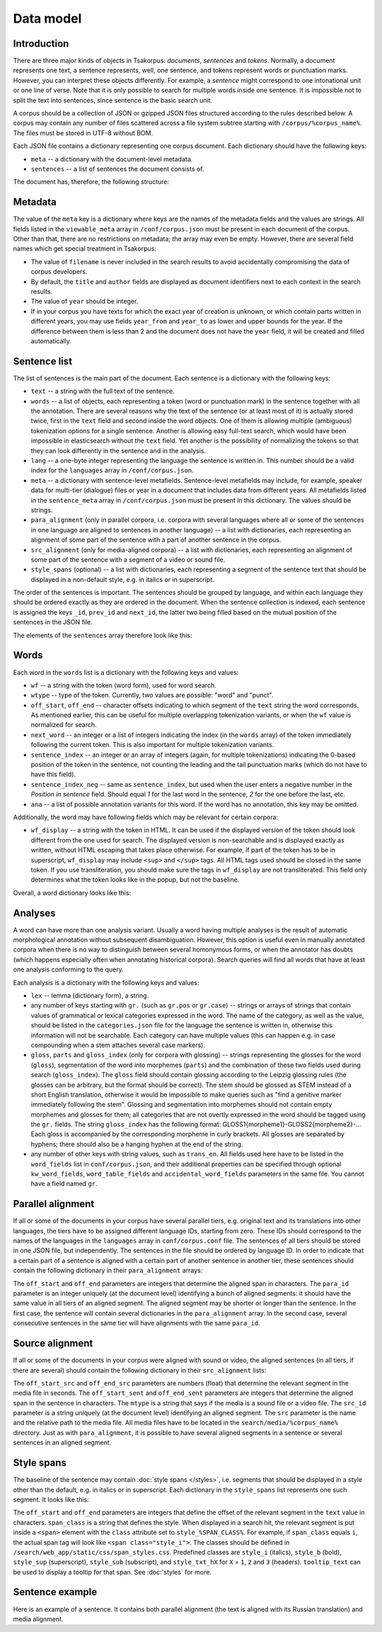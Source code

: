 Data model
==========

Introduction
------------

There are three major kinds of objects in Tsakorpus: *documents*, *sentences* and *tokens*. Normally, a document represents one text, a sentence represents, well, one sentence, and tokens represent words or punctuation marks. However, you can interpret these objects differently. For example, a *sentence* might correspond to one intonational unit or one line of verse. Note that it is only possible to search for multiple words inside one sentence. It is impossible not to split the text into sentences, since sentence is the basic search unit.

A corpus should be a collection of JSON or gzipped JSON files structured according to the rules described below. A corpus may contain any number of files scattered across a file system subtree starting with ``/corpus/%corpus_name%``. The files must be stored in UTF-8 without BOM.

Each JSON file contains a dictionary representing one corpus document. Each dictionary should have the following keys:

- ``meta`` -- a dictionary with the document-level metadata.
- ``sentences`` -- a list of sentences the document consists of.

The document has, therefore, the following structure:

.. code-block:: javascript
  :linenos:

  {
    "meta": {...},
    "sentences": [...]
  }

Metadata
--------

The value of the ``meta`` key is a dictionary where keys are the names of the metadata fields and the values are strings. All fields listed in the ``viewable_meta`` array in ``/conf/corpus.json`` must be present in each document of the corpus. Other than that, there are no restrictions on metadata; the array may even be empty. However, there are several field names which get special treatment in Tsakorpus:

- The value of ``filename`` is never included in the search results to avoid accidentally compromising the data of corpus developers.
- By default, the ``title`` and ``author`` fields are displayed as document identifiers next to each context in the search results.
- The value of ``year`` should be integer.
- If in your corpus you have texts for which the exact year of creation is unknown, or which contain parts written in different years, you may use fields ``year_from`` and ``year_to`` as lower and upper bounds for the year. If the difference between them is less than 2 and the document does not have the ``year`` field, it will be created and filled automatically.

Sentence list
-------------

The list of sentences is the main part of the document. Each sentence is a dictionary with the following keys:

- ``text`` -- a string with the full text of the sentence.
- ``words`` -- a list of objects, each representing a token (word or punctuation mark) in the sentence together with all the annotation. There are several reasons why the text of the sentence (or at least most of it) is actually stored twice, first in the ``text`` field and second inside the word objects. One of them is allowing multiple (ambiguous) tokenization options for a single sentence. Another is allowing easy full-text search, which would have been impossible in elasticsearch without the ``text`` field. Yet another is the possibility of normalizing the tokens so that they can look differently in the sentence and in the analysis.
- ``lang`` -- a one-byte integer representing the language the sentence is written in. This number should be a valid index for the ``languages`` array in ``/conf/corpus.json``.
- ``meta`` -- a dictionary with sentence-level metafields. Sentence-level metafields may include, for example, speaker data for multi-tier (dialogue) files or year in a document that includes data from different years. All metafields listed in the ``sentence_meta`` array in ``/conf/corpus.json`` must be present in this dictionary. The values should be strings.
- ``para_alignment`` (only in parallel corpora, i.e. corpora with several languages where all or some of the sentences in one language are aligned to sentences in another language) -- a list with dictionaries, each representing an alignment of some part of the sentence with a part of another sentence in the corpus.
- ``src_alignment`` (only for media-aligned corpora) -- a list with dictionaries, each representing an alignment of some part of the sentence with a segment of a video or sound file.
- ``style_spans`` (optional) -- a list with dictionaries, each representing a segment of the sentence text that should be displayed in a non-default style, e.g. in italics or in superscript.

The order of the sentences is important. The sentences should be grouped by language, and within each language they should be ordered exactly as they are ordered in the document. When the sentence collection is indexed, each sentence is assigned the keys ``_id``, ``prev_id`` and ``next_id``, the latter two being filled based on the mutual position of the sentences in the JSON file.

The elements of the ``sentences`` array therefore look like this:

.. code-block:: javascript
  :linenos:

  {
    "text": "...",
    "words": [...],
    "lang": ...,
    "meta": {...},
    "para_alignment": [...],
    "src_alignment": [...],
    "style_spans": [...]
  }

Words
-----

Each word in the ``words`` list is a dictionary with the following keys and values:

- ``wf`` -- a string with the token (word form), used for word search.
- ``wtype`` -- type of the token. Currently, two values are possible: "word" and "punct".
- ``off_start``, ``off_end`` -- character offsets indicating to which segment of the ``text`` string the word corresponds. As mentioned earlier, this can be useful for multiple overlapping tokenization variants, or when the ``wf`` value is normalized for search.
- ``next_word`` -- an integer or a list of integers indicating the index (in the ``words`` array) of the token immediately following the current token. This is also important for multiple tokenization variants.
- ``sentence_index`` -- an integer or an array of integers (again, for multiple tokenizations) indicating the 0-based position of the token in the sentence, not counting the leading and the tail punctuation marks (which do not have to have this field).
- ``sentence_index_neg`` -- same as ``sentence_index``, but used when the user enters a negative number in the *Position in sentence* field. Should equal *1* for the last word in the sentence, *2* for the one before the last, etc.
- ``ana`` -- a list of possible annotation variants for this word. If the word has no annotation, this key may be omitted.

Additionally, the word may have following fields which may be relevant for certain corpora:

- ``wf_display`` -- a string with the token in HTML. It can be used if the displayed version of the token should look different from the one used for search. The displayed version is non-searchable and is displayed exactly as written, without HTML escaping that takes place otherwise. For example, if part of the token has to be in superscript, ``wf_display`` may include ``<sup>`` and ``</sup>`` tags. All HTML tags used should be closed in the same token. If you use transliteration, you should make sure the tags in ``wf_display`` are not transliterated. This field only determines what the token looks like in the popup, but not the baseline.

Overall, a word dictionary looks like this:

.. code-block:: javascript
  :linenos:

  {
    "wf": "...",
    "wf_display": "...",   // optional
    "wtype": "word|punct",
    "off_start": ...,
    "off_end": ...,
    "next_word": ...,
    "sentence_index": ...,
    "sentence_index_neg": ...,
    "ana": [...]           // optional
  }


Analyses
--------

A word can have more than one analysis variant. Usually a word having multiple analyses is the result of automatic morphological annotation without subsequent disambiguation. However, this option is useful even in manually annotated corpora when there is no way to distinguish between several homonymous forms, or when the annotator has doubts (which happens especially often when annotating historical corpora). Search queries will find all words that have at least one analysis conforming to the query.

Each analysis is a dictionary with the following keys and values:

- ``lex`` -- lemma (dictionary form), a string.
- any number of keys starting with ``gr.`` (such as ``gr.pos`` or ``gr.case``) -- strings or arrays of strings that contain values of grammatical or lexical categories expressed in the word. The name of the category, as well as the value, should be listed in the ``categories.json`` file for the language the sentence is written in, otherwise this information will not be searchable. Each category can have multiple values (this can happen e.g. in case compounding when a stem attaches several case markers).
- ``gloss``, ``parts`` and ``gloss_index`` (only for corpora with glossing) -- strings representing the glosses for the word (``gloss``), segmentation of the word into morphemes (``parts``) and the combination of these two fields used during search (``gloss_index``). The ``gloss`` field should contain glossing according to the Leipzig glossing rules (the glosses can be arbitrary, but the format should be correct). The stem should be glossed as STEM instead of a short English translation, otherwise it would be impossible to make queries such as "find a genitive marker immediately following the stem". Glossing and segmentation into morphemes should not contain empty morphemes and glosses for them; all categories that are not overtly expressed in the word should be tagged using the ``gr.`` fields. The string ``gloss_index`` has the following format: GLOSS1{morpheme1}-GLOSS2{morpheme2}-... Each gloss is accompanied by the corresponding morpheme in curly brackets. All glosses are separated by hyphens; there should also be a hanging hyphen at the end of the string.
- any number of other keys with string values, such as ``trans_en``. All fields used here have to be listed in the ``word_fields`` list in ``conf/corpus.json``, and their additional properties can be specified through optional ``kw_word_fields``, ``word_table_fields`` and ``accidental_word_fields`` parameters in the same file. You cannot have a field named ``gr``.

Parallel alignment
------------------

If all or some of the documents in your corpus have several parallel tiers, e.g. original text and its translations into other languages, the tiers have to be assigned different language IDs, starting from zero. These IDs should correspond to the names of the languages in the ``languages`` array in ``conf/corpus.conf`` file. The sentences of all tiers should be stored in one JSON file, but independently. The sentences in the file should be ordered by language ID. In order to indicate that a certain part of a sentence is aligned with a certain part of another sentence in another tier, these sentences should contain the following dictionary in their ``para_alignment`` arrays:

.. code-block:: javascript
  :linenos:

  {
    "off_start": ...,
    "off_end": ...,
    "para_id": ...
  }

The ``off_start`` and ``off_end`` parameters are integers that determine the aligned span in characters. The ``para_id`` parameter is an integer uniquely (at the document level) identifying a bunch of aligned segments: it should have the same value in all tiers of an aligned segment. The aligned segment may be shorter or longer than the sentence. In the first case, the sentence will contain several dictionaries in the ``para_alignment`` array. In the second case, several consecutive sentences in the same tier will have alignments with the same ``para_id``.


Source alignment
----------------

If all or some of the documents in your corpus were aligned with sound or video, the aligned sentences (in all tiers, if there are several) should contain the following dictionary in their ``src_alignment`` lists:

.. code-block:: javascript
  :linenos:

  {
    "off_start_src": ...,
    "off_end_src": ...,
    "off_start_sent": ...,
    "off_end_sent": ...,
    "mtype": "audio|video",
    "src_id": "...",
    "src": "..."
  }


The ``off_start_src`` and ``off_end_src`` parameters are numbers (float) that determine the relevant segment in the media file in seconds. The ``off_start_sent`` and ``off_end_sent`` parameters are integers that determine the aligned span in the sentence in characters. The ``mtype`` is a string that says if the media is a sound file or a video file. The ``src_id`` parameter is a string uniquely (at the document level) identifying an aligned segment. The ``src`` parameter is the name and the relative path to the media file. All media files have to be located in the ``search/media/%corpus_name%`` directory. Just as with ``para_alignment``, it is possible to have several aligned segments in a sentence or several sentences in an aligned segment.


Style spans
-----------

The baseline of the sentence may contain :doc:`style spans </styles>`, i.e. segments that should be displayed in a style other than the default, e.g. in italics or in superscript. Each dictionary in the ``style_spans`` list represents one such segment. It looks like this:

.. code-block:: javascript
  :linenos:

  {
    "off_start": ...,
    "off_end": ...,
    "span_class": "...",
    "tooltip_text": "..."  // optional
  }

The ``off_start`` and ``off_end`` parameters are integers that define the offset of the relevant segment in the ``text`` value in characters. ``span_class`` is a string that defines the style. When displayed in a search hit, the relevant segment is put inside a ``<span>`` element with the ``class`` attribute set to ``style_%SPAN_CLASS%``. For example, if ``span_class`` equals ``i``, the actual span tag will look like ``<span class="style_i">``. The classes should be defined in ``/search/web_app/static/css/span_styles.css``. Predefined classes are ``style_i`` (italics), ``style_b`` (bold), ``style_sup`` (superscript), ``style_sub`` (subscript), and ``style_txt_hX`` for ``X`` = ``1``, ``2`` and ``3`` (headers). ``tooltip_text`` can be used to display a tooltip for that span. See :doc:`styles` for more.


Sentence example
----------------

Here is an example of a sentence. It contains both parallel alignment (the text is aligned with its Russian translation) and media alignment.

.. code-block:: javascript
  :linenos:

  {
    "text": "[нрзб] tačʼe taos.",
    "words": [
      {
        "wf": "[",
        "wtype": "punct",
        "off_start": 0,
        "off_end": 1,
        "next_word": 1
      },
      {
        "wf": "нрзб",
        "wtype": "word",
        "off_start": 1,
        "off_end": 5,
        "next_word": 2,
        "sentence_index": 0,
        "sentence_index_neg": 3
      },
      {
        "wf": "]",
        "wtype": "punct",
        "off_start": 5,
        "off_end": 6,
        "next_word": 3,
        "sentence_index": 1
      },
      {
        "wf": "tačʼe",
        "wtype": "word",
        "off_start": 7,
        "off_end": 12,
        "next_word": 4,
        "sentence_index": 2,
        "sentence_index_neg": 2,
        "ana": [
          {
            "lex": "tačʼe",
            "gr.pos": "PRO",
            "gr.number": "sg",
            "gr.case": "nom",
            "parts": "tačʼe",
            "gloss": "STEM",
            "gloss_index": "STEM{tačʼe}-",
            "trans_ru": "такой"
          }
        ]
      },
      {
        "wf": "taos",
        "wtype": "word",
        "off_start": 13,
        "off_end": 17,
        "next_word": 5,
        "sentence_index": 3,
        "sentence_index_neg": 1,
        "ana": [
          {
            "lex": "ta",
            "gr.pos": "PRO",
            "gr.proType": "pers",
            "gr.number": "pl",
            "gr.case": "nom",
            "parts": "ta-os",
            "gloss": "STEM-PL",
            "gloss_index": "STEM{ta}-PL{os}-",
            "trans_ru": "он, она"
          }
        ]
      },
      {
        "wf": ".",
        "wtype": "punct",
        "off_start": 17,
        "off_end": 18,
        "next_word": 6
      }
    ],
    "lang": 0,
    "meta": {
      "speaker": "AP",
      "gender": "M",
      "year": "2017"
    },
    "para_alignment": [
      {
        "off_start": 0,
        "off_end": 18,
        "para_id": 616
      }
    ],
    "src_alignment": [
      {
        "off_start_src": "0.05",
        "off_end_src": "1.3",
        "off_start_sent": 0,
        "off_end_sent": 18,
        "mtype": "audio",
        "src_id": "50_1300",
        "src": "AP_AS_2017.01.06_words_YZ_training-0-0.mp4"
      }
    ]
  }

